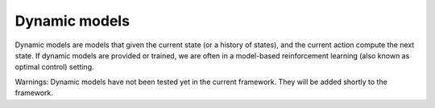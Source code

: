 Dynamic models
==============

Dynamic models are models that given the current state (or a history of states), and the current action compute the 
next state. If dynamic models are provided or trained, we are often in a model-based reinforcement learning (also 
known as optimal control) setting.

Warnings: Dynamic models have not been tested yet in the current framework. They will be added shortly to the 
framework.
